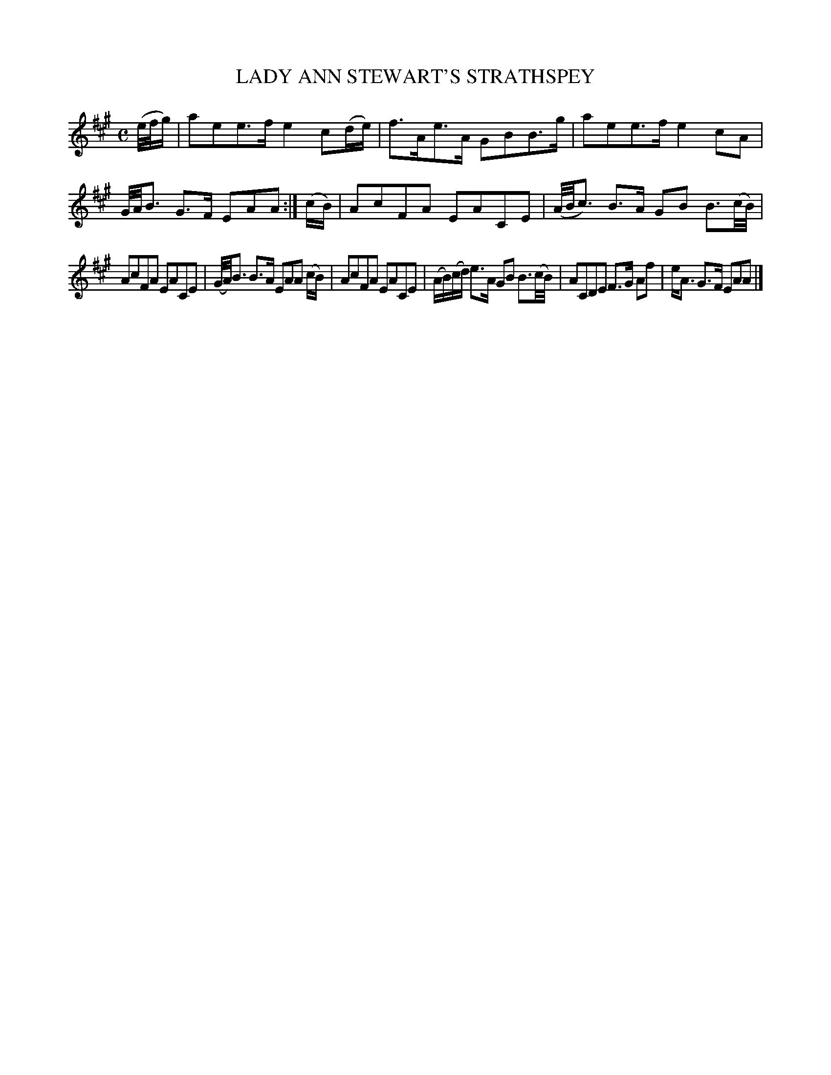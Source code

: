 X: 10152
T: LADY ANN STEWART'S STRATHSPEY
%R: strathspey
B: W. Hamilton "Universal Tune-Book" Vol. 1 Glasgow 1844 p.15 #2
S: http://imslp.org/wiki/Hamilton's_Universal_Tune-Book_(Various)
Z: 2016 John Chambers <jc:trillian.mit.edu>
M: C
L: 1/16
K: A
% - - - - - - - - - - - - - - - - - - - - - - - - -
(e/f/g) |\
a2e2e3f e4 c2(de) | f3Ae3A G2B2B3g |\
a2e2e3f e4c2A2 | G/A/B3 G3F E2A2A2 :|\
(cB) |\
A2c2F2A2 E2A2C2E2 | (A/B/c3) B3A G2B2 B3(c/B/) |
A2c2F2A2 E2A2C2E2 | (G/A/)B3 B3A E2A2A2 (cB) |\
A2c2F2A2 E2A2C2E2 | (AB)(cd) e3A G2B2 B3(c/B/) |\
A2C2D2E2 F3G A2f2 | eA3 G3F E2A2A2 |]
% - - - - - - - - - - - - - - - - - - - - - - - - -
